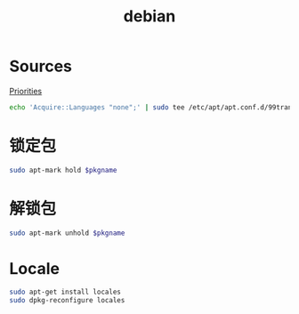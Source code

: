 #+TITLE: debian
#+WIKI: linux/distro,linux/admin

* Sources

[[https://serverfault.com/questions/22414/how-can-i-run-debian-stable-but-install-some-packages-from-testing][Priorities]]

#+BEGIN_SRC bash
echo 'Acquire::Languages "none";' | sudo tee /etc/apt/apt.conf.d/99translations
#+END_SRC

* 锁定包

#+BEGIN_SRC bash
sudo apt-mark hold $pkgname
#+END_SRC

* 解锁包

#+BEGIN_SRC bash
sudo apt-mark unhold $pkgname
#+END_SRC

* Locale

#+BEGIN_SRC bash
sudo apt-get install locales
sudo dpkg-reconfigure locales
#+END_SRC
